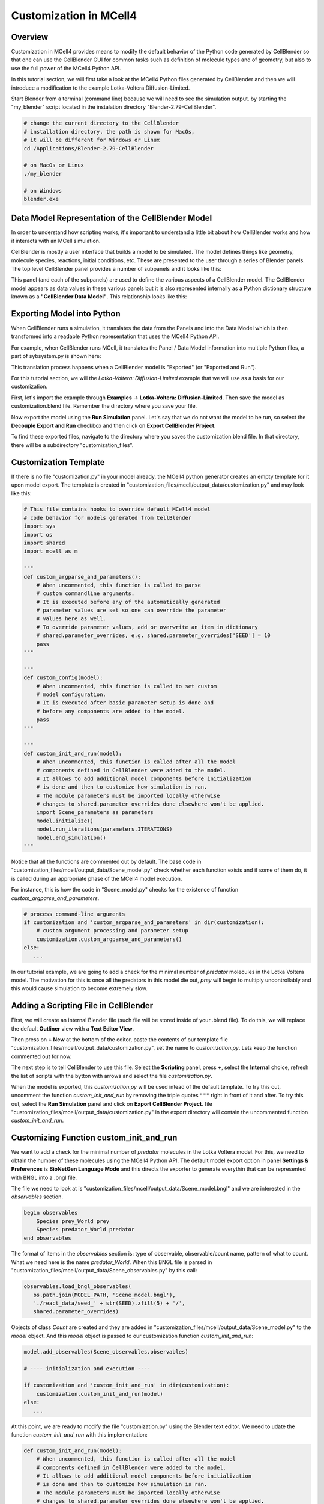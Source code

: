 .. _customization:


***********************
Customization in MCell4
***********************

Overview
--------

Customization in MCell4 provides means to modify the default behavior of 
the Python code generated by CellBlender so that one can use the CellBlender GUI
for common tasks such as definition of molecule types and of geometry, 
but also to use the full power of the MCell4 Python API.  

In this tutorial section, we will first take a look at the  
MCell4 Python files generated by CellBlender and then we will introduce
a modification to the example Lotka-Voltera:Diffusion-Limited.  

Start Blender from a terminal (command line) because we will need to see the 
simulation output. by starting the "my_blender" script located in the instalation 
directory "Blender-2.79-CellBlender". 

.. code-block:: text

   # change the current directory to the CellBlender
   # installation directory, the path is shown for MacOs,
   # it will be different for Windows or Linux 
   cd /Applications/Blender-2.79-CellBlender
   
   # on MacOs or Linux
   ./my_blender
   
   # on Windows
   blender.exe



Data Model Representation of the CellBlender Model
--------------------------------------------------

In order to understand how scripting works, it's important to understand
a little bit about how CellBlender works and how it interacts with an MCell
simulation.

CellBlender is mostly a user interface that builds a model to be simulated.
The model defines things like geometry, molecule species, reactions, initial
conditions, etc. These are presented to the user through a series of Blender
panels. The top level CellBlender panel provides a number of subpanels and
it looks like this:

.. image:: ../images/shared/button_panels/main_panel.png

This panel (and each of the subpanels) are used to define the various aspects
of a CellBlender model. The CellBlender model appears as data values in these
various panels but it is also represented internally as a Python dictionary structure
known as a **"CellBlender Data Model"**. This relationship looks like this:

.. image:: ./images/CellBlender_Panels_Data_Model.png


Exporting Model into Python
---------------------------

When CellBlender runs a simulation, it translates the data from the Panels and
into the Data Model which is then transformed into a readable Python representation that uses 
the MCell4 Python API.


For example,
when CellBlender runs MCell, it translates the Panel / Data Model information into
multiple Python files, a part of sybsystem.py is shown here:

.. image:: ./images/CellBlender_Data_Model_to_MCell4.png

This translation process happens when a CellBlender model is "Exported" (or
"Exported and Run"). 

For this tutorial section, we will the *Lotka-Voltera: Diffusion-Limited* example that
we will use as a basis for our customization. 

First, let's import the example through **Examples** -> **Lotka-Voltera: Diffusion-Limited**.
Then save the model as customization.blend file. Remember the directory where you save your file.

Now export the model using the **Run Simulation** panel. 
Let's say that we do not want the model to be run, so select the **Decouple Export and Run** 
checkbox and then click on **Export CellBlender Project**.  

.. image:: ./images/export_run.png


To find these exported files, navigate to the directory where you saves the customization.blend file.
In that directory, there will be a subdirectory "customization_files". 

Customization Template
----------------------

If there is no file "customization.py" in your model already, the MCell4 python generator 
creates an empty template for it upon model export.
The template is created in "customization_files/mcell/output_data/customization.py" and 
may look like this:

.. code-block:: python

      # This file contains hooks to override default MCell4 model
      # code behavior for models generated from CellBlender
      import sys
      import os
      import shared
      import mcell as m
      
      """
      def custom_argparse_and_parameters():
          # When uncommented, this function is called to parse 
          # custom commandline arguments.
          # It is executed before any of the automatically generated 
          # parameter values are set so one can override the parameter 
          # values here as well.
          # To override parameter values, add or overwrite an item in dictionary
          # shared.parameter_overrides, e.g. shared.parameter_overrides['SEED'] = 10
          pass
      """
      
      """
      def custom_config(model):
          # When uncommented, this function is called to set custom
          # model configuration.
          # It is executed after basic parameter setup is done and 
          # before any components are added to the model. 
          pass
      """
      
      """
      def custom_init_and_run(model):
          # When uncommented, this function is called after all the model
          # components defined in CellBlender were added to the model.
          # It allows to add additional model components before initialization 
          # is done and then to customize how simulation is ran.
          # The module parameters must be imported locally otherwise     
          # changes to shared.parameter_overrides done elsewhere won't be applied.
          import Scene_parameters as parameters
          model.initialize()
          model.run_iterations(parameters.ITERATIONS)
          model.end_simulation()
      """

Notice that all the functions are commented out by default. 
The base code in "customization_files/mcell/output_data/Scene_model.py" check whether 
each function exists and if some of them do, it is called during an appropriate 
phase of the MCell4 model execution.

For instance, this is how the code in "Scene_model.py" checks for the existence
of function *custom_argparse_and_parameters*.

.. code-block:: python

   # process command-line arguments
   if customization and 'custom_argparse_and_parameters' in dir(customization):
       # custom argument processing and parameter setup
       customization.custom_argparse_and_parameters()
   else:
      ...
      
In our tutorial example, we are going to add a check for the minimal number of 
*predator* molecules in the Lotka Voltera model. 
The motivation for this is once all the predators in this model die out, 
*prey* will begin to multiply uncontrollably and this would cause simulation to become 
extremely slow. 

Adding a Scripting File in CellBlender
--------------------------------------

First, we will create an internal Blender file (such file will be 
stored inside of your .blend file). To do this, we will replace the default 
**Outliner** view with a **Text Editor View**. 

.. image:: ./images/customization_editor_selection.png

Then press on **+ New** at the bottom of the editor, 
paste the contents of our template file "customization_files/mcell/output_data/customization.py",
set the name to *customization.py*. Lets keep the function commented out for now.
       
.. image:: ./images/customization_editor_w_template.png

The next step is to tell CellBlender to use this file.
Select the **Scripting** panel, press **+**, select the **Internal** choice,
refresh the list of scripts with the bytton with arrows and select 
the file *customization.py*.

.. image:: ./images/customization_select_file.png

When the model is exported, this *customization.py* will be used intead of the 
default template. To try this out, uncomment the function *custom_init_and_run*
by removing the triple quotes ``"""`` right in front of it and after. 
To try this out, select the **Run Simulation** panel and click on **Export CellBlender Project**. 
file "customization_files/mcell/output_data/customization.py" in the export directory will contain
the uncommented function *custom_init_and_run*.

Customizing Function custom_init_and_run
----------------------------------------

We want to add a check for the minimal number of *predator* molecules in the 
Lotka Voltera model. For this, we need to obtain the number of these molecules
using the MCell4 Python API. 
The default model export option in panel **Settings & Preferences** is 
**BioNetGen Language Mode** and this directs the exporter to 
generate everythin that can be represented with BNGL into a .bngl file. 

.. image:: ./images/customization_bngl_mode.png

The file we need to look at is 
"customization_files/mcell/output_data/Scene_model.bngl" and we 
are interested in the *observables* section. 

.. code-block:: text
 
   begin observables
       Species prey_World prey
       Species predator_World predator
   end observables

The format of items in the *observables* section is: type of observable, 
observable/count name, pattern of what to count.
What we need here is the name *predator_World*. When this BNGL file is 
parsed in "customization_files/mcell/output_data/Scene_observables.py"
by this call:

.. code-block:: python

   observables.load_bngl_observables(
      os.path.join(MODEL_PATH, 'Scene_model.bngl'), 
      './react_data/seed_' + str(SEED).zfill(5) + '/', 
      shared.parameter_overrides)

Objects of class *Count* are created and they are added in 
"customization_files/mcell/output_data/Scene_model.py" to the *model* 
object. And this *model* object is passed to our customization function
*custom_init_and_run*:

.. code-block:: python
   
   model.add_observables(Scene_observables.observables)
   
   # ---- initialization and execution ----
   
   if customization and 'custom_init_and_run' in dir(customization):
       customization.custom_init_and_run(model)
   else:
      ...
    
At this point, we are ready to modify the file "customization.py"
using the Blender text editor. We need to udate the function 
*custom_init_and_run* with this implementation:

.. code-block:: python

   def custom_init_and_run(model):
       # When uncommented, this function is called after all the model
       # components defined in CellBlender were added to the model.
       # It allows to add additional model components before initialization 
       # is done and then to customize how simulation is ran.
       # The module parameters must be imported locally otherwise
       # changes to shared.parameter_overrides done elsewhere won't be applied.
       import Scene_parameters as parameters
    
       # find the count object constructed from the BNGL observable
       predator_count = model.find_count('predator_World')
       
       # make sure that it was found
       assert predator_count
       
       # initialize the model
       model.initialize()
       
       # instead of running the whole simulation in one call, let's
       # run it iteration by iteration
       for i in range(parameters.ITERATIONS):
           # run only one iteration
           model.run_iterations(1)
           
           # get count of predators
           p = predator_count.get_current_value()
           
           # to see that the counting works, we will print to 
           # to the terminal
           print("Predator count: " + str(p))
           
           # and here is the check for zero value
           if p == 0:
               # signalize that there was an error during simulation
               # and terminate with exit code 1
               sys.exit("Error: predator count is 0, terminating simulation")
           
       # and perform final simulation step
       model.end_simulation()

Save the CellBlender project now.
     
Trying out the Customized Code
------------------------------
      
We would like to export the model and run it at the same time
so in the panel **Run Simulation**, box **Output / Control Options**
unselect the checkbox **Decouple Export and Run**. 
Then click on button **Export & Run**.
Simulation starts and we can check the terminal (command line) from which we 
started CellBlender wen we started this section.
We should see a printout similar to this text:

.. code-block:: text
   
   ...   
   Predator count: 701.0
   Predator count: 697.0
   Predator count: 680.0
   Predator count: 679.0
   Predator count: 682.0
   Iteration 500, simulation finished successfully
   ...

Ok, the printout works correctly, so let's try the check for the 
count 0. We will change a reaction rate to achieve this.   
Open the **Reactions** panel, select the *predator -> NULL*
reaction and set the **Forward rate** from 5e6 to 3e7.
This means that the *predators* will starve-out faster.
Run the simulation again. 
It will fail now (if not, increate the forward rate even more)
and the simulation will end with this message:
 
.. image:: ./images/customization_predator_count_0.png
 
You can also check the printouts on the terminal. 
(note: the error message may not be at the end because we are using 
error output for the error message and standard output for the counts).  

Congratulations, you just customized your first model! 

We used just a small part of the MCell4 Python API offers, 
More details can be found in the MCell4 API Reference that describes the whole 
Python API and there is also a tutorial for this API. (TODO: links) 
